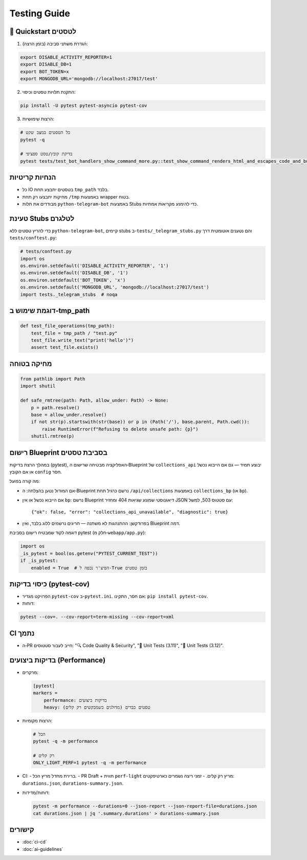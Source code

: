 Testing Guide
=============

🚀 Quickstart לטסטים
--------------------

1. הגדרת משתני סביבה (בזמן הרצה):

.. code-block:: bash

   export DISABLE_ACTIVITY_REPORTER=1
   export DISABLE_DB=1
   export BOT_TOKEN=x
   export MONGODB_URL='mongodb://localhost:27017/test'

2. התקנת תלויות טסטים וכיסוי:

.. code-block:: bash

   pip install -U pytest pytest-asyncio pytest-cov

3. הרצות שימושיות:

.. code-block:: bash

   # כל הטסטים במצב שקט
   pytest -q

   # בדיקת קובץ/טסט ספציפי
   pytest tests/test_bot_handlers_show_command_more.py::test_show_command_renders_html_and_escapes_code_and_buttons_id -q

הנחיות קריטיות
---------------

- כל IO בטסטים יתבצע תחת ``tmp_path`` בלבד.
- מחיקות יתבצעו רק תחת ``/tmp`` באמצעות wrapper בטוח.
- מבודדים את תלות ``python-telegram-bot`` באמצעות Stubs כדי להימנע מקריאות אמתיות.

טעינת Stubs לטלגרם
-------------------

כדי להריץ טסטים ללא ``python-telegram-bot``, קיימים stubs ב-``tests/_telegram_stubs.py`` והם נטענים אוטומטית דרך ``tests/conftest.py``:

.. code-block:: python

   # tests/conftest.py
   import os
   os.environ.setdefault('DISABLE_ACTIVITY_REPORTER', '1')
   os.environ.setdefault('DISABLE_DB', '1')
   os.environ.setdefault('BOT_TOKEN', 'x')
   os.environ.setdefault('MONGODB_URL', 'mongodb://localhost:27017/test')
   import tests._telegram_stubs  # noqa

דוגמת שימוש ב‑tmp_path
----------------------

.. code-block:: python

   def test_file_operations(tmp_path):
       test_file = tmp_path / "test.py"
       test_file.write_text("print('hello')")
       assert test_file.exists()

מחיקה בטוחה
------------

.. code-block:: python

   from pathlib import Path
   import shutil

   def safe_rmtree(path: Path, allow_under: Path) -> None:
       p = path.resolve()
       base = allow_under.resolve()
       if not str(p).startswith(str(base)) or p in (Path('/'), base.parent, Path.cwd()):
           raise RuntimeError(f"Refusing to delete unsafe path: {p}")
       shutil.rmtree(p)

רישום Blueprint בסביבת טסטים
------------------------------

במהלך הרצת בדיקות (pytest), האפליקציה מבטיחה שרישום ה‑Blueprint של ``collections_api`` יבוצע תמיד — גם אם הייבוא נכשל או אם הקובץ ``config`` חסר.

מה קורה בפועל:

- אם המודול נטען בהצלחה: ה‑Blueprint נרשם כרגיל תחת ``/api/collections`` באמצעות ``collections_bp`` (או ``bp``).
- אם הייבוא נכשל או אין ``bp``: נרשם Blueprint דיאגנוסטי שמונע שגיאות 404 ומחזיר JSON עם סטטוס 503, למשל::

    {"ok": false, "error": "collections_api_unavailable", "diagnostic": true}

- בפרודקשן: ההתנהגות לא משתנה — חריגים נרשמים ללוג בלבד, ואין Blueprint דמה.

דוגמה לקוד שמבטיח רישום בסביבת pytest (חלק מ‑``webapp/app.py``):

.. code-block:: python

   import os
   _is_pytest = bool(os.getenv("PYTEST_CURRENT_TEST"))
   if _is_pytest:
       enabled = True  # הפיצ'ר נכפה ל-True בזמן טסטים


כיסוי בדיקות (pytest-cov)
--------------------------

- הפרויקט מגדיר ``pytest-cov`` ב-``pytest.ini``. אם חסר, התקינו: ``pip install pytest-cov``.
- דוחות:

.. code-block:: bash

   pytest --cov=. --cov-report=term-missing --cov-report=xml

CI נתמך
-------

- ה‑PR חייב לעבור סטטוסים: "🔍 Code Quality & Security", "🧪 Unit Tests (3.11)", "🧪 Unit Tests (3.12)".

בדיקות ביצועים (Performance)
-----------------------------

- מרקרים:

  .. code-block:: ini

     [pytest]
     markers =
         performance: בדיקות ביצועים
         heavy: טסטים כבדים (מדולגים כשמבקשים רק קלים)

- הרצות מקומיות:

  .. code-block:: bash

     # הכל
     pytest -q -m performance

     # רק קלים
     ONLY_LIGHT_PERF=1 pytest -q -m performance

- CI:
  - ברירת מחדל מריץ הכל.
  - PR Draft + תווית ``perf-light`` מריץ רק קלים.
  - זמני ריצה נשמרים כארטיפקטים: ``durations.json``, ``durations-summary.json``.

- דוחות/מדידות:

  .. code-block:: bash

     pytest -m performance --durations=0 --json-report --json-report-file=durations.json
     cat durations.json | jq '.summary.durations' > durations-summary.json

קישורים
-------

- :doc:`ci-cd`
- :doc:`ai-guidelines`
